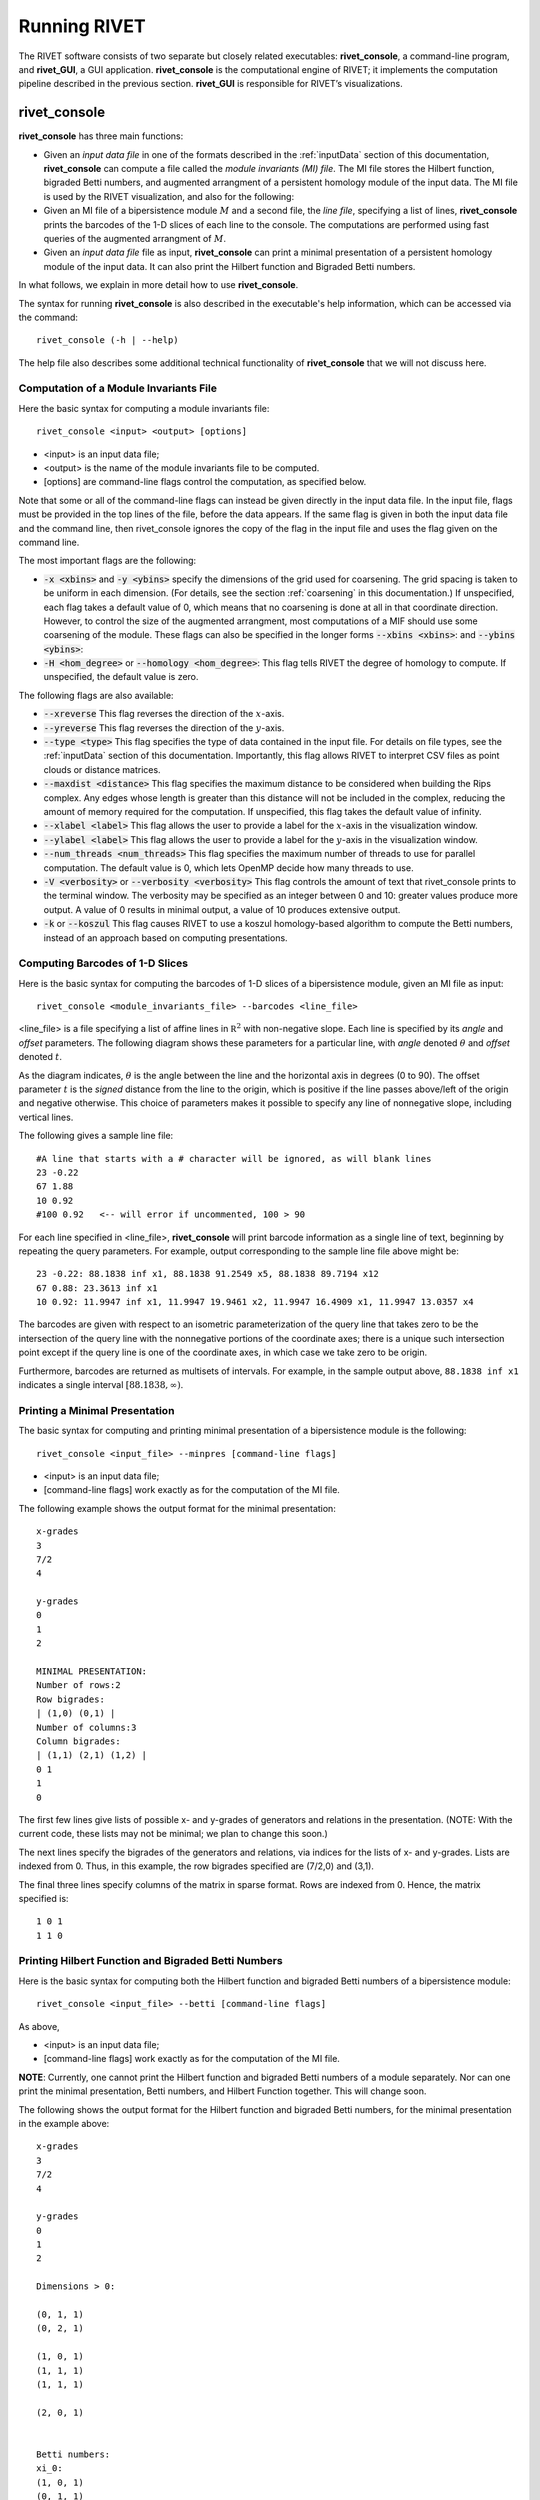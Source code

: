 .. _runningRIVET:

Running RIVET
=============

The RIVET software consists of two separate but closely related executables: **rivet_console**, a command-line program, and **rivet_GUI**, a GUI application.  **rivet_console** is the computational engine of RIVET; it implements the computation pipeline described in the previous section.  **rivet_GUI** is responsible for RIVET’s visualizations.  

**rivet_console**
--------------------------

**rivet_console** has three main functions: 

* Given an *input data file* in one of the formats described in the :ref:`inputData` section of this documentation, **rivet_console** can compute a file called the *module invariants (MI) file*.  The MI file stores the Hilbert function, bigraded Betti numbers, and augmented arrangment of a persistent homology module of the input data.  The MI file is used by the RIVET visualization, and also for the following:

* Given an MI file of a bipersistence module :math:`M` and a second file, the *line file*, specifying a list of lines, **rivet_console** prints the barcodes of the 1-D slices of each line to the console.  The computations are performed using fast queries of the augmented arrangment of :math:`M`.

* Given an *input data file* file as input, **rivet_console** can print a minimal presentation of a persistent homology module of the input data.  It can also print the Hilbert function and Bigraded Betti numbers.

In what follows, we explain in more detail how to use **rivet_console**.  

The syntax for running  **rivet_console** is also described in the executable's help information, which can be accessed via the command::

	rivet_console (-h | --help)
	
The help file also describes some additional technical functionality of  **rivet_console** that we will not discuss here. 

Computation of a Module Invariants File
^^^^^^^^^^^^^^^^^^^^^^^^^^^^^^^^^^^^^^^^^^^^^^^^^^^^^^^^
Here the basic syntax for computing a module invariants file::

	 rivet_console <input> <output> [options]

* <input> is an input data file;
* <output> is the name of the module invariants file to be computed.
* [options] are command-line flags control the computation, as specified below.


Note that some or all of the command-line flags can instead be given directly in the input data file.  
In the input file, flags must be provided in the top lines of the file, before the data appears.
If the same flag is given in both the input data file and the command line, then rivet_console ignores the copy of the flag in the input file and uses the flag given on the command line.

The most important flags are the following:

* :code:`-x <xbins>` and :code:`-y <ybins>` specify the dimensions of the grid used for coarsening. The grid spacing is taken to be uniform in each dimension. (For details, see the section :ref:`coarsening` in this documentation.) If unspecified, each flag takes a default value of 0, which means that no coarsening is done at all in that coordinate direction. However, to control the size of the augmented arrangment, most computations of a MIF should use some coarsening of the module. These flags can also be specified in the longer forms :code:`--xbins <xbins>`: and :code:`--ybins <ybins>`:
* :code:`-H <hom_degree>` or :code:`--homology <hom_degree>`: This flag tells RIVET the degree of homology to compute. If unspecified, the default value is zero.

The following flags are also available:

* :code:`--xreverse` This flag reverses the direction of the :math:`x`-axis.
* :code:`--yreverse` This flag reverses the direction of the :math:`y`-axis.
* :code:`--type <type>` This flag specifies the type of data contained in the input file. For details on file types, see the :ref:`inputData` section of this documentation. Importantly, this flag allows RIVET to interpret CSV files as point clouds or distance matrices.
* :code:`--maxdist <distance>` This flag specifies the maximum distance to be considered when building the Rips complex. Any edges whose length is greater than this distance will not be included in the complex, reducing the amount of memory required for the computation. If unspecified, this flag takes the default value of infinity.
* :code:`--xlabel <label>` This flag allows the user to provide a label for the :math:`x`-axis in the visualization window.
* :code:`--ylabel <label>` This flag allows the user to provide a label for the :math:`y`-axis in the visualization window.
* :code:`--num_threads <num_threads>` This flag specifies the maximum number of threads to use for parallel computation. The default value is 0, which lets OpenMP decide how many threads to use.
* :code:`-V <verbosity>` or :code:`--verbosity <verbosity>` This flag controls the amount of text that rivet_console prints to the terminal window. The verbosity may be specified as an integer between 0 and 10: greater values produce more output. A value of 0 results in minimal output, a value of 10 produces extensive output.
* :code:`-k` or :code:`--koszul` This flag causes RIVET to use a koszul homology-based algorithm to compute the Betti numbers, instead of an approach based on computing presentations.


Computing Barcodes of 1-D Slices
^^^^^^^^^^^^^^^^^^^^^^^^^^^^^^^^^^^^^^^^^^^^^^^^^^^^^^^^^^^^^^^^^^^^^^^^^^^^^^^^^^^^^^^^^^^^^^
Here is the basic syntax for computing the barcodes of 1-D slices of a bipersistence module, given an MI file as input::

	 rivet_console <module_invariants_file> --barcodes <line_file>

<line_file> is a file specifying a list of affine lines in :math:`\mathbb R^2` with non-negative slope.  Each line is specified by its *angle* and *offset* parameters.
The following diagram shows these parameters for a particular line, with *angle* denoted :math:`\theta` and *offset* denoted :math:`t`.

.. image:: images/line_diagram.png
   :width: 237px
   :height: 226px
   :alt: Diagram illustrating angle and offset used in RIVET
   :align: center

As the diagram indicates, :math:`\theta` is the angle between the line and the horizontal axis in degrees (0 to 90). 
The offset parameter :math:`t` is the *signed* distance from the line to the origin, which is positive if the line passes above/left of the origin and negative otherwise. 
This choice of parameters makes it possible to specify any line of nonnegative slope, including vertical lines. 

The following gives a sample line file::

	#A line that starts with a # character will be ignored, as will blank lines
	23 -0.22
	67 1.88
	10 0.92
	#100 0.92   <-- will error if uncommented, 100 > 90
	
For each line specified in <line_file>, **rivet_console** will print barcode information as a single line of text, beginning by repeating the query parameters. For example, output corresponding to the sample line file above might be::

	23 -0.22: 88.1838 inf x1, 88.1838 91.2549 x5, 88.1838 89.7194 x12
	67 0.88: 23.3613 inf x1
	10 0.92: 11.9947 inf x1, 11.9947 19.9461 x2, 11.9947 16.4909 x1, 11.9947 13.0357 x4

The barcodes are given with respect to an isometric parameterization of the query line that takes zero to be the intersection of the query line with the nonnegative portions of the coordinate axes; there is a unique such intersection point except if the query line is one of the coordinate axes, in which case we take zero to be origin.


Furthermore, barcodes are returned as multisets of intervals. 
For example, in the sample output above, ``88.1838 inf x1`` indicates a single interval :math:`[88.1838, \infty)`.

Printing a Minimal Presentation
^^^^^^^^^^^^^^^^^^^^^^^^^^^^^^^^^^^^^^^^^^^^^^^^^^^^^^^^^^^^^^^^^^^^^^^^^^^^^^^^^^^^^^^^^^^^^
The basic syntax for computing and printing minimal presentation of a bipersistence module is the following::

	rivet_console <input_file> --minpres [command-line flags]

* <input> is an input data file;
* [command-line flags] work exactly as for the computation of the MI file.

The following example shows the output format for the minimal presentation::

	x-grades
	3
	7/2
	4

	y-grades
	0
	1
	2

	MINIMAL PRESENTATION:
	Number of rows:2
	Row bigrades:
	| (1,0) (0,1) |
	Number of columns:3
	Column bigrades:
	| (1,1) (2,1) (1,2) |
	0 1 
	1 
	0 
  
The first few lines give lists of possible x- and y-grades of generators and relations in the presentation.  (NOTE: With the current code, these lists may not be minimal; we plan to change this soon.) 

The next lines specify the bigrades of the generators and relations, via indices for the lists of x- and y-grades.  Lists are indexed from 0.  Thus, in this example, the row bigrades specified are (7/2,0) and (3,1).

The final three lines specify columns of the matrix in sparse format.  Rows are indexed from 0.  Hence, the matrix specified is::

	1 0 1 
	1 1 0


Printing Hilbert Function and Bigraded Betti Numbers
^^^^^^^^^^^^^^^^^^^^^^^^^^^^^^^^^^^^^^^^^^^^^^^^^^^^^^^^^^^^^^^^^^^^^^
Here is the basic syntax for computing both the Hilbert function and bigraded Betti numbers of a bipersistence module::

	rivet_console <input_file> --betti [command-line flags]

As above,

* <input> is an input data file;
* [command-line flags] work exactly as for the computation of the MI file.

**NOTE**: Currently, one cannot print the Hilbert function and bigraded Betti numbers of a module separately.  Nor can one print the minimal presentation, Betti numbers, and Hilbert Function together.  This will change soon.

The following shows the output format for the Hilbert function and bigraded Betti numbers, for the minimal presentation in the example above::

	x-grades
	3
	7/2
	4

	y-grades
	0
	1
	2

	Dimensions > 0:

	(0, 1, 1)
	(0, 2, 1)

	(1, 0, 1)
	(1, 1, 1)
	(1, 1, 1)
	
	(2, 0, 1)


	Betti numbers:
	xi_0:
	(1, 0, 1)
	(0, 1, 1)
	xi_1:
	(1, 1, 1)
	(1, 2, 1)
	(2, 1, 1)
	xi_2:
	(2, 2, 1)

The first few lines give lists of possible x- and y-grades of non-zero Betti numbers.  This defines a finite grid :math:`G\in \mathbb R^2`. 

The next few lines specify the points in :math:`G` where the Hilbert function is non-zero, together with the value of the Hilbert function at each point.  For each such point, a triple (x-index, y-index, value) is printed.  (Note that this information in fact determines the Hilbert function at all points in :math:`\mathbb R^2`.) 

The remaining lines specify the points where the Betti numbers are non-zero, along with the value of the Betti number at that point.  (0th, 1st, and 2nd Betti numbers are handled separately.)  Again, for each such point, a triple (x-index, y-index, value) is printed.   


**rivet_GUI**
----------------------------
  
The visualizations performed by **rivet_GUI** require an MI file as input.  This can be computed by an explicit call to **rivet_console** and then opened in **rivet_GUI**.  Alternatively, **rivet_GUI** can call **rivet_console** directly to compute the MI file.

When the user runs **rivet_GUI**, a window opens which allows the user to select a file.
This file can be either an input data file in one of the input formats described in the :ref:`inputData` section of this documentation, or a MI file.

.. image:: images/File_Input_Dialog.png
   :width: 300px
   :height: 200px
   :alt: The file input dialogue of **rivet_gui** 
   :align: center

If an input data file is selected, then (unless the file is of type firep) the user must choose the homology degree: RIVET currently handles one homology degree at a time.  The x-bins and y-bins parameters for the call to **rivet_console** must also be seleced.  After the user clicks the compute button, the MI file is computed via a call to **rivet_console** and the visualization is started.  (Note that once the Hilbert Function and Betti numbers are shown in the visualization, it may take a significant amount of additional time to prepare the interactive visualization of the barcodes of 1-D slices.)
Using the file menu in the GUI, the user may save an MI file.

If an MI file is selected in the file dialogue window, the data in the file is loaded immediately into the RIVET visualization, and the visualization begins. 

The RIVET visualization itself is explained in the section ":ref:`visualization`".
